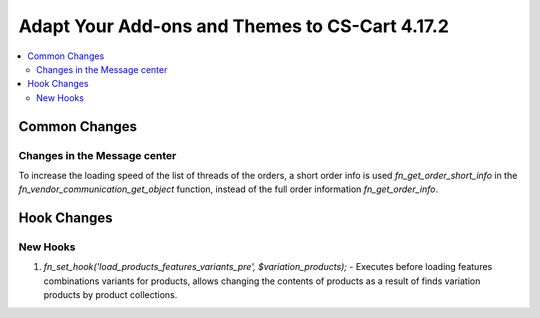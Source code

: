 ***********************************************
Adapt Your Add-ons and Themes to CS-Cart 4.17.2
***********************************************

.. contents::
    :backlinks: none
    :local:

==============
Common Changes
==============

-----------------------------
Changes in the Message center
-----------------------------

To increase the loading speed of the list of threads of the orders, a short order info is used `fn_get_order_short_info` in the `fn_vendor_communication_get_object` function, instead of the full order information `fn_get_order_info`.

============
Hook Changes
============

---------
New Hooks
---------

#. `fn_set_hook('load_products_features_variants_pre', $variation_products);` - Executes before loading features combinations variants for products, allows changing the contents of products as a result of finds variation products by product collections.
